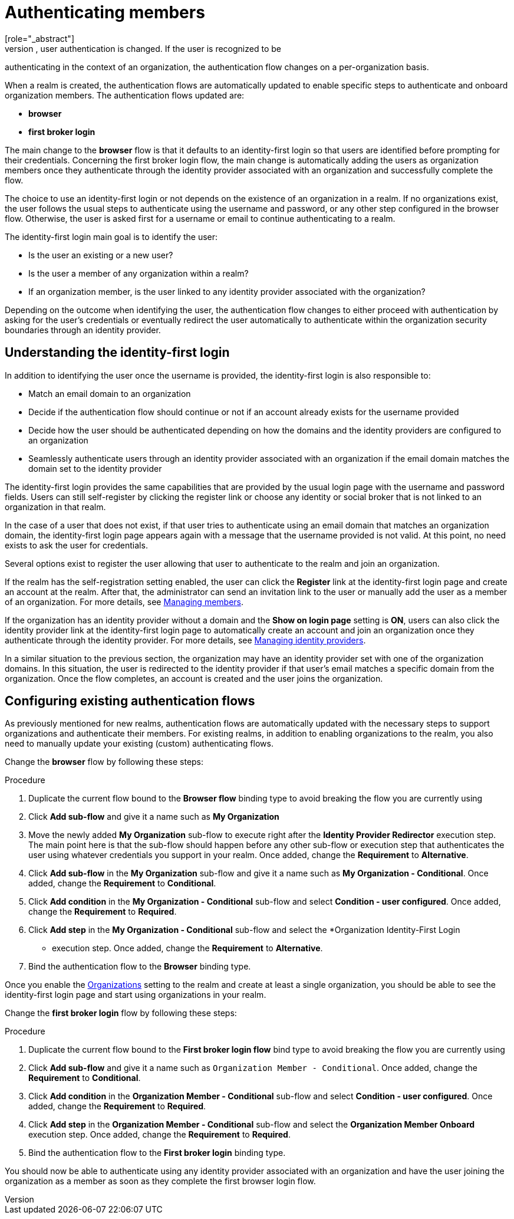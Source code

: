 [id="authenticating-members_{context}"]

=  Authenticating members
[role="_abstract"]
When you enable organizations for a realm, user authentication is changed. If the user is recognized to be 
authenticating in the context of an organization, the authentication flow changes on a per-organization basis.

When a realm is created, the authentication flows are automatically updated to enable specific steps to authenticate and onboard organization members. The authentication flows updated are:

* *browser*

* *first broker login*

The main change to the *browser* flow is that it defaults to an identity-first login so that users are identified before prompting for their credentials.
Concerning the first broker login flow, the main change is automatically adding the users as organization members once they authenticate through the identity provider associated with an organization and successfully complete the flow.

The choice to use an identity-first login or not depends on the existence of an organization in a realm.
If no organizations exist, the user follows the usual steps to authenticate using the username and password,
or any other step configured in the browser flow. Otherwise, the user is asked first for a username or email to continue authenticating to a realm.

The identity-first login main goal is to identify the user:

* Is the user an existing or a new user?
* Is the user a member of any organization within a realm?
* If an organization member, is the user linked to any identity provider associated with the organization?

Depending on the outcome when identifying the user, the authentication flow changes to either proceed with authentication
by asking for the user's credentials or eventually redirect the user automatically to authenticate within the organization security
boundaries through an identity provider.

== Understanding the identity-first login

In addition to identifying the user once the username is provided, the identity-first login is also responsible to:

* Match an email domain to an organization
* Decide if the authentication flow should continue or not if an account already exists for the username provided
* Decide how the user should be authenticated depending on how the domains and the identity providers are configured to an organization
* Seamlessly authenticate users through an identity provider associated with an organization if the email domain matches the domain set to the identity provider

The identity-first login provides the same capabilities that are provided by the usual login page with the username and
password fields. Users can still self-register by clicking the register link or choose any identity or social
broker that is not linked to an organization in that realm.

In the case of a user that does not exist, if that user tries to authenticate using an email domain that matches an organization domain,
the identity-first login page appears again with a message that the username provided is not valid.
At this point, no need exists to ask the user for credentials.

Several options exist to register the user allowing that user to authenticate to the realm and join an organization.

If the realm has the self-registration setting enabled, the user can click the *Register* link at the identity-first login page
and create an account at the realm.
After that, the administrator can send an invitation link to the user or manually add the user as a member of an organization.
For more details, see <<_managing_members_,Managing members>>.

If the organization has an identity provider without a domain and the *Show on login page* setting is *ON*, users can also click
the identity provider link at the identity-first login page to automatically create an account and join an organization
once they authenticate through the identity provider.
For more details, see <<_managing_identity_provider_,Managing identity providers>>.

In a similar situation to the previous section, the organization may have an identity provider set with one of the organization domains.
In this situation, the user is redirected to the identity provider if that user's email matches a specific domain from the organization.
Once the flow completes, an account is created and the user joins the organization.

== Configuring existing authentication flows

As previously mentioned for new realms, authentication flows are automatically updated with the necessary steps
to support organizations and authenticate their members. For existing realms, in addition to enabling organizations to the
realm, you also need to manually update your existing (custom) authenticating flows.

Change the *browser* flow by following these steps:

.Procedure
. Duplicate the current flow bound to the *Browser flow* binding type to avoid breaking the flow you are currently using
. Click *Add sub-flow* and give it a name such as *My Organization*
. Move the newly added *My Organization* sub-flow to execute right after the *Identity Provider Redirector* execution step.
The main point here is that the sub-flow should happen before any other sub-flow or execution step that authenticates the
user using whatever credentials you support in your realm. Once added, change the *Requirement* to *Alternative*.
. Click *Add sub-flow* in the *My Organization* sub-flow and give it a name such as *My Organization - Conditional*. Once added, change the *Requirement* to *Conditional*.
. Click *Add condition* in the *My Organization - Conditional* sub-flow and select *Condition - user configured*. Once added, change the *Requirement* to *Required*.
. Click *Add step* in the *My Organization - Conditional* sub-flow and select the *Organization Identity-First Login
* execution step. Once added, change the *Requirement* to *Alternative*.
. Bind the authentication flow to the *Browser* binding type.

Once you enable the <<_enabling_organization_,Organizations>> setting to the realm and create
at least a single organization, you should be able to see the identity-first login page and start using organizations
in your realm.

Change the *first broker login* flow by following these steps:

.Procedure
. Duplicate the current flow bound to the *First broker login flow* bind type to avoid breaking the flow you are currently using
. Click *Add sub-flow* and give it a name such as `Organization Member - Conditional`. Once added, change the *Requirement* to *Conditional*.
. Click *Add condition* in the *Organization Member - Conditional* sub-flow and select *Condition - user configured*. Once added, change the *Requirement* to *Required*.
. Click *Add step* in the *Organization Member - Conditional* sub-flow and select the *Organization Member Onboard* execution step. Once added, change the *Requirement* to *Required*.
. Bind the authentication flow to the *First broker login* binding type.

You should now be able to authenticate using any identity provider associated with an organization
and have the user joining the organization as a member as soon as they complete the first browser login flow.

